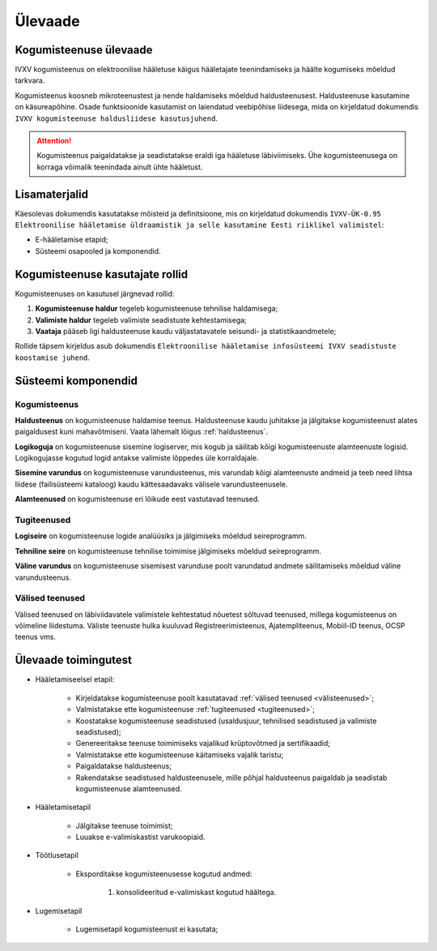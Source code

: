 ..  IVXV kogumisteenuse haldusjuhend

Ülevaade
========

Kogumisteenuse ülevaade
-----------------------

IVXV kogumisteenus on elektroonilise
hääletuse käigus hääletajate teenindamiseks ja häälte kogumiseks mõeldud
tarkvara.

Kogumisteenus koosneb mikroteenustest ja nende haldamiseks mõeldud
haldusteenusest. Haldusteenuse kasutamine on käsureapõhine. Osade funktsioonide
kasutamist on laiendatud veebipõhise liidesega, mida on kirjeldatud dokumendis
``IVXV kogumisteenuse haldusliidese
kasutusjuhend``.

.. attention::

   Kogumisteenus paigaldatakse ja seadistatakse eraldi iga hääletuse
   läbiviimiseks. Ühe kogumisteenusega on korraga võimalik teenindada ainult
   ühte hääletust.


Lisamaterjalid
--------------

Käesolevas dokumendis kasutatakse mõisteid ja definitsioone, mis on kirjeldatud
dokumendis ``IVXV-ÜK-0.95 Elektroonilise hääletamise üldraamistik ja selle
kasutamine Eesti riiklikel valimistel``:

* E-hääletamise etapid;

* Süsteemi osapooled ja komponendid.


Kogumisteenuse kasutajate rollid
--------------------------------

Kogumisteenuses on kasutusel järgnevad rollid:

#. **Kogumisteenuse haldur** tegeleb kogumisteenuse tehnilise haldamisega;

#. **Valimiste haldur** tegeleb valimiste seadistuste kehtestamisega;

#. **Vaataja** pääseb ligi haldusteenuse kaudu väljastatavatele seisundi- ja
   statistikaandmetele;

Rollide täpsem kirjeldus asub dokumendis ``Elektroonilise hääletamise
infosüsteemi IVXV seadistuste koostamise juhend``.


Süsteemi komponendid
--------------------

Kogumisteenus
^^^^^^^^^^^^^

**Haldusteenus** on kogumisteenuse haldamise teenus. Haldusteenuse kaudu
juhitakse ja jälgitakse kogumisteenust alates paigaldusest kuni mahavõtmiseni.
Vaata lähemalt lõigus :ref:`haldusteenus`.

**Logikoguja** on kogumisteenuse sisemine logiserver, mis kogub ja säilitab
kõigi kogumisteenuste alamteenuste logisid. Logikogujasse kogutud logid antakse
valimiste lõppedes üle korraldajale.

**Sisemine varundus** on kogumisteenuse varundusteenus, mis varundab kõigi
alamteenuste andmeid ja teeb need lihtsa liidese (failisüsteemi kataloog) kaudu
kättesaadavaks välisele varundusteenusele.

**Alamteenused** on kogumisteenuse eri lõikude eest vastutavad teenused.


.. _tugiteenused:

Tugiteenused
^^^^^^^^^^^^

**Logiseire** on kogumisteenuse logide analüüsiks ja jälgimiseks mõeldud
seireprogramm.

**Tehniline seire** on kogumisteenuse tehnilise toimimise jälgimiseks mõeldud
seireprogramm.

**Väline varundus** on kogumisteenuse sisemisest varunduse poolt varundatud
andmete säilitamiseks mõeldud väline varundusteenus.


.. _välisteenused:

Välised teenused
^^^^^^^^^^^^^^^^

Välised teenused on läbiviidavatele valimistele kehtestatud nõuetest sõltuvad
teenused, millega kogumisteenus on võimeline liidestuma. Väliste teenuste hulka
kuuluvad Registreerimisteenus, Ajatempliteenus, Mobiil-ID
teenus, OCSP teenus vms.


Ülevaade toimingutest
---------------------

* Hääletamiseelsel etapil:

   * Kirjeldatakse kogumisteenuse poolt kasutatavad :ref:`välised teenused
     <välisteenused>`;

   * Valmistatakse ette kogumisteenuse :ref:`tugiteenused <tugiteenused>`;

   * Koostatakse kogumisteenuse seadistused (usaldusjuur, tehnilised
     seadistused ja valimiste seadistused);

   * Genereeritakse teenuse toimimiseks vajalikud krüptovõtmed ja
     sertifikaadid;

   * Valmistatakse ette kogumisteenuse käitamiseks vajalik taristu;

   * Paigaldatakse haldusteenus;

   * Rakendatakse seadistused haldusteenusele, mille põhjal haldusteenus
     paigaldab ja seadistab kogumisteenuse alamteenused.

* Hääletamisetapil

   * Jälgitakse teenuse toimimist;

   * Luuakse e-valimiskastist varukoopiaid.

* Töötlusetapil

   * Eksporditakse kogumisteenusesse kogutud andmed:

      #. konsolideeritud e-valimiskast kogutud häältega.

* Lugemisetapil

   * Lugemisetapil kogumisteenust ei kasutata;
